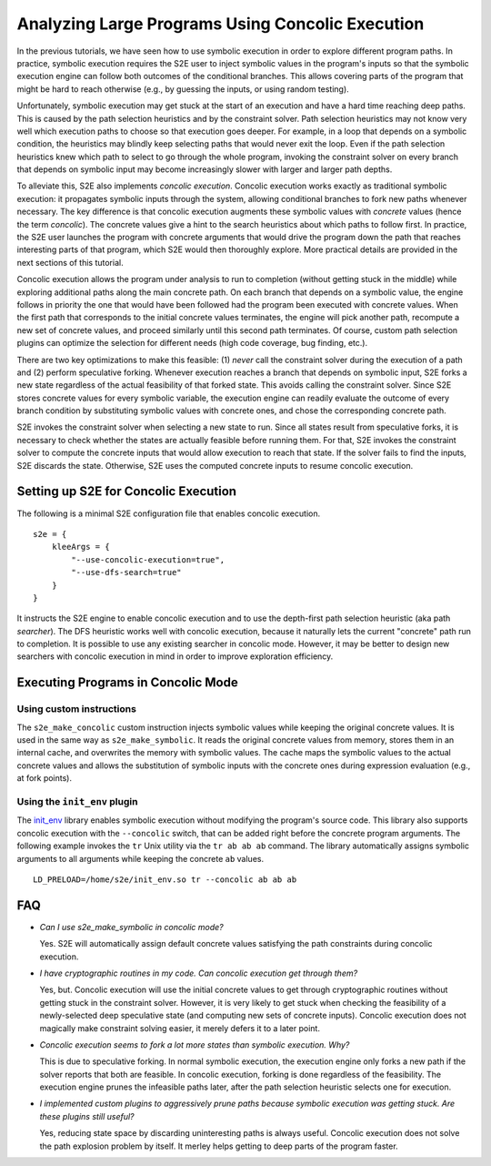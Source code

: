=================================================
Analyzing Large Programs Using Concolic Execution
=================================================

In the previous tutorials, we have seen how to use symbolic execution in order
to explore different program paths. In practice, symbolic execution
requires the S2E user to inject symbolic values in the program's inputs so that
the symbolic execution engine can follow both outcomes of the conditional branches.
This allows covering parts of the program that might be hard to reach otherwise
(e.g., by guessing the inputs, or using random testing).

Unfortunately, symbolic execution may get stuck at the start of an
execution and have a hard time reaching deep paths. This is caused by the
path selection heuristics and by the constraint solver. Path selection heuristics
may not know very well which execution paths to choose so that execution
goes deeper. For example, in a loop that depends on a symbolic condition, the heuristics
may blindly keep selecting paths that would never exit the loop. Even if the path
selection heuristics knew which path to select to go through the whole program,
invoking the constraint solver on every branch that depends on symbolic input may
become increasingly slower with larger and larger path depths.

To alleviate this, S2E also implements *concolic execution*.
Concolic execution works exactly as traditional symbolic execution: it propagates
symbolic inputs through the system, allowing conditional branches to fork new paths
whenever necessary. The key difference is that concolic execution augments these
symbolic values with *concrete* values (hence the term *concolic*). The concrete values
give a hint to the search heuristics about which paths to follow first. In practice,
the S2E user launches the program with concrete arguments that would drive the
program down the path that reaches interesting parts of that program, which S2E would
then thoroughly explore. More practical details are provided in the next sections
of this tutorial.

Concolic execution allows the program under analysis to run to completion
(without getting stuck in the middle) while exploring additional paths along the main concrete path.
On each branch that depends on a symbolic value, the engine follows in priority the one that
would have been followed had the program been executed with concrete values. When the first path
that corresponds to the initial concrete values terminates, the engine will pick another path,
recompute a new set of concrete values, and proceed similarly until this second path terminates.
Of course, custom path selection plugins can optimize the selection for different needs
(high code coverage, bug finding, etc.).

There are two key optimizations to make this feasible: (1) *never* call the constraint solver during the execution
of a path and (2) perform speculative forking. Whenever execution reaches
a branch that depends on symbolic input, S2E forks a new state regardless of the actual
feasibility of that forked state. This avoids calling the constraint solver.
Since S2E stores concrete values for every symbolic variable, the execution engine can
readily evaluate the outcome of every branch condition by substituting symbolic values with concrete ones,
and chose the corresponding concrete path.


S2E invokes the constraint solver when selecting a new state to run. Since all states result
from speculative forks, it is necessary to check whether the states are actually feasible
before running them. For that, S2E invokes the constraint solver to compute the concrete inputs
that would allow execution to reach that state. If the solver fails to find the inputs,
S2E discards the state. Otherwise, S2E uses the computed concrete inputs to resume
concolic execution.




Setting up S2E for Concolic Execution
=====================================

The following is a minimal S2E configuration file that enables concolic execution.

::

    s2e = {
        kleeArgs = {
            "--use-concolic-execution=true",
            "--use-dfs-search=true"
        }
    }


It instructs the S2E engine to enable concolic execution and to use the depth-first path selection heuristic (aka path *searcher*).
The DFS heuristic works well with concolic execution, because it naturally lets the current "concrete"
path run to completion. It is possible to use any existing searcher in concolic mode.
However, it may be better to design new searchers with concolic execution in mind in order to improve
exploration efficiency.


Executing Programs in Concolic Mode
===================================

Using custom instructions
-------------------------

The ``s2e_make_concolic`` custom instruction injects symbolic values while keeping the original concrete values.
It is used in the same way as ``s2e_make_symbolic``. It reads the original concrete values from memory, stores them in an internal cache,
and overwrites the memory with symbolic values. The cache maps the symbolic values to the actual
concrete values and allows the substitution of symbolic inputs with the concrete ones during
expression evaluation (e.g., at fork points).


Using the ``init_env`` plugin
-----------------------------

The `init_env <init_env.html>`_ library enables symbolic execution without modifying the program's source code.
This library also supports concolic execution with the ``--concolic`` switch, that can be added right before the concrete program arguments.
The following example invokes the ``tr`` Unix utility via the ``tr ab ab ab`` command. The library automatically assigns
symbolic arguments to all arguments while keeping the concrete ``ab`` values.


::

   LD_PRELOAD=/home/s2e/init_env.so tr --concolic ab ab ab


FAQ
===

* *Can I use s2e_make_symbolic in concolic mode?*

  Yes. S2E will automatically assign default concrete values satisfying the path constraints during concolic execution.

* *I have cryptographic routines in my code. Can concolic execution get through them?*

  Yes, but. Concolic execution will use the initial concrete values to get through cryptographic routines without getting stuck in the constraint solver.
  However, it is very likely to get stuck when checking the feasibility of a newly-selected deep speculative state (and computing new sets of concrete inputs).
  Concolic execution does not magically make constraint solving easier, it merely defers it to a later point.

* *Concolic execution seems to fork a lot more states than symbolic execution. Why?*

  This is due to speculative forking. In normal symbolic execution, the execution engine only forks a new path
  if the solver reports that both are feasible. In concolic execution, forking is done regardless of the feasibility.
  The execution engine prunes the infeasible paths later, after the path selection heuristic selects one for execution.

* *I implemented custom plugins to aggressively prune paths because symbolic execution was getting stuck. Are these plugins still useful?*

  Yes, reducing state space by discarding uninteresting paths is always useful. Concolic execution does not solve the path explosion
  problem by itself. It merley helps getting to deep parts of the program faster.
